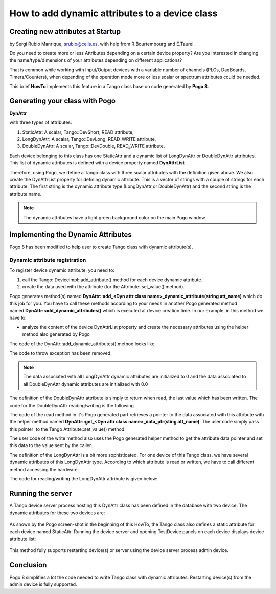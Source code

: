 
.. How-To try

How to add dynamic attributes to a device class
===============================================

Creating new attributes at Startup
----------------------------------

by Sergi Rubio Manrique, srubio@cells.es, with help from R.Bourtembourg
and E.Taurel.

Do you need to create more or less Attributes depending on a certain
device property? Are you interested in changing the name/type/dimensions
of your attributes depending on different applications?

That is common while working with Input/Output devices with a variable
number of channels (PLCs, DaqBoards, Timers/Counters), when depending of
the operation mode more or less scalar or spectrum attributes could be
needed.

This brief **HowTo** implements this feature in a Tango class base on
code generated by **Pogo 8**.

Generating your class with Pogo
-------------------------------

**DynAttr**

with three types of attributes:

#. StaticAttr: A scalar, Tango::DevShort, READ attribute,
#. LongDynAttr: A scalar, Tango::DevLong, READ_WRITE attribute,
#. DoubleDynAttr: A scalar, Tango::DevDouble, READ_WRITE attribute.

Each device belonging to this class has one StaticAttr and a dynamic
list of LongDynAttr or DoubleDynAttr attributes. This list of dynamic
attributes is defined with a device property named **DynAttrList**

Therefore, using Pogo, we define a Tango class with three scalar
attributes with the definition given above. We also create the
DynAttrList property for defining dynamic attribute. This is a vector of
strings with a couple of strings for each attribute. The first string is
the dynamic attribute type (LongDynAttr or DoubleDynAttr) and the second
string is the attribute name.

.. note::

   The dynamic attributes have a light green background
   color on the main Pogo window.

.. figure:: dynamic/pogo-dynattr.jpg
    :align: center

Implementing the Dynamic Attributes
-----------------------------------

Pogo 8 has been modified to help user to create Tango class with dynamic
attribute(s).

Dynamic attribute registration
~~~~~~~~~~~~~~~~~~~~~~~~~~~~~~

To register device dynamic attribute, you need to:

#. call the Tango::DeviceImpl::add_attribute() method for each device dynamic attribute.
#. create the data used with the attribute (for the Attribute::set_value() method).

Pogo generates method(s) named **DynAttr::add_<Dyn attr class name>_dynamic_attribute(string att_name)**
which do this job for you. You have to call these methods
according to your needs in another Pogo generated method
named **DynAttr::add_dynamic_attributes()** which
is executed at device creation time.
In our example, in this method we have to:

-   analyze the content of the device DynAttrList property and create
    the necessary attributes using the helper method also generated by
    Pogo

The code of the DynAttr::add_dynamic_attributes() method looks like

.. code-block:: cpp
    :linenos:

    void DynAttr::add_dynamic_attributes()
    {
        //  Example to add dynamic attribute:
        //  add_LongDynAttr_dynamic_attribute("MyAttribute");
        //  add_DoubleDynAttr_dynamic_attribute("MyAttribute");

        /*----- PROTECTED REGION ID(DynAttr::add_dynamic_attributes) ENABLED START -----*/

        if (dynAttrList.empty() == false)
        {
        if ((dynAttrList.size() % 2) != 0)
        {
    // Throw exception
        }

        for (unsigned int i = 0;i < dynAttrList.size();i = i + 2)
        {
            if (dynAttrList[i] == "LongDynAttr")
            {
            add_LongDynAttr_dynamic_attribute(dynAttrList[i + 1]);
            }
            else if (dynAttrList[i] == "DoubleDynAttr")
            {
            add_DoubleDynamicAttr_dynamic_attribute(dynAttrList[i + 1]);
            }
            else
            {
    // Throw exception
            }
        }
        }

        /*----- PROTECTED REGION END -----*/    //  DynAttr::add_dynamic_attributes


The code to throw exception has been removed.

.. note::

   The data associated with all LongDynAttr dynamic attributes 
   are initialized to 0 and the data associated to all DoubleDynAttr
   dynamic attributes are initialized with 0.0

The definition of the DoubleDynAttr attribute is simply to return when
read, the last value which has been written. The code for the
DoubleDynAttr reading/writing is the following

.. code-block:: cpp
    :linenos:

    void DynAttr::read_DoubleDynAttr(Tango::Attribute &attr)
    {
        DEBUG_STREAM << "DynAttr::read_DoubleDynAttr(Tango::Attribute &attr) entering... " << endl;
        Tango::DevDouble *att_value = get_DoubleDynAttr_data_ptr(attr.get_name());

        /*----- PROTECTED REGION ID(DynAttr::read_DoubleDynAttr) ENABLED START -----*/

        //  Set the attribute value
        attr.set_value(att_value);

        /*----- PROTECTED REGION END -----*/    //  DynAttr::read_DoubleDynAttr
    }

    void DynAttr::write_DoubleDynAttr(Tango::WAttribute &attr)
    {
        DEBUG_STREAM << "DynAttr::write_DoubleDynAttr(Tango::Attribute &attr) entering... " << endl;

        //  Retrieve write value
        Tango::DevDouble    w_val;
        attr.get_write_value(w_val);

        /*----- PROTECTED REGION ID(DynAttr::write_DoubleDynAttr) ENABLED START -----*/

        Tango::DevDouble *att_value = get_DoubleDynAttr_data_ptr(attr.get_name());
        *att_value = w_val;

        /*----- PROTECTED REGION END -----*/    //  DynAttr::write_DoubleDynAttr
    }

The code of the read method in it's Pogo generated part retrieves a
pointer to the data associated with this attribute with the helper
method named **DynAttr::get_<Dyn attr class name>_data_ptr(sting att_name)**. The user code simply pass this
pointer  to the Tango Attribute::set_value() method.

The user code of the write method also uses the Pogo generated helper
method to get the attribute data pointer and set this data to the value
sent by the caller.

The definition of the LongDynAttr is a bit more sophisticated. For one
device of this Tango class, we have several dynamic attributes of this
LongDynAttr type. According to which attribute is read or written, we
have to call different method accessing the hardware.

The code for reading/writing the LongDynAttr attribute is given below:

.. code-block:: cpp
    :linenos:

    void DynAttr::read_LongDynAttr(Tango::Attribute &attr)
    {
        DEBUG_STREAM << "DynAttr::read_LongDynAttr(Tango::Attribute &attr) entering... " << endl;
        Tango::DevLong *att_value = get_LongDynAttr_data_ptr(attr.get_name());

        /*----- PROTECTED REGION ID(DynAttr::read_LongDynAttr) ENABLED START -----*/

        string &att_name = attr.get_name();
        if (att_name == dynAttrList[1])
        *att_value = read_hardware_channel1();  // Access hardware for channel 1 which is the first attribute in the list
        else if (att_name == dynAttrList[3])
        *att_value = read_hardware_channel2();  // Access hardware for channel 2 which is the second attribute in the list
        else
        {
    // Throw exception
        }
         
        //  Set the attribute value
        attr.set_value(att_value);

        /*----- PROTECTED REGION END -----*/    //  DynAttr::read_LongDynAttr
    }

    void DynAttr::write_LongDynAttr(Tango::WAttribute &attr)
    {
        DEBUG_STREAM << "DynAttr::write_LongDynAttr(Tango::Attribute &attr) entering... " << endl;

        //  Retrieve write value
        Tango::DevLong  w_val;
        attr.get_write_value(w_val);

        /*----- PROTECTED REGION ID(DynAttr::write_LongDynAttr) ENABLED START -----*/

        string &att_name = attr.get_name();
        if (att_name == dynAttrList[1])
        write_hardware_channel1(w_val); // Access hardware for channel 1 which is the first attribute in the list
        else if (att_name == dynAttrList[3])
        write_hardware_channel2(w_val); // Access hardware for channel 2 which is the second attribute in the list
        else
        {
    // Throw exception
        }

        /*----- PROTECTED REGION END -----*/    //  DynAttr::write_LongDynAttr
    }


Running the server
------------------

A Tango device server process hosting this DynAttr class has been
defined in the database with two device. The dynamic attributes for
these two devices are:

.. figure:: how-to-dynamic-attributes-device-class/jive-dev1.jpg
    :align: center


.. figure:: how-to-dynamic-attributes-device-class/prop_dev2.jpg
    :align: center


As shown by the Pogo screen-shot in the beginning of this HowTo, the
Tango class also defines a static attribute for each device named
StaticAttr. Running the device server and opening TestDevice panels on
each device displays device attribute list:

.. figure:: how-to-dynamic-attributes-device-class/test-dev1.jpg
    :align: center


.. figure:: how-to-dynamic-attributes-device-class/test_device2.jpg
    :align: center

This method fully supports restarting device(s) or server using the
device server process admin device.

Conclusion
----------

Pogo 8 simplifies a lot the code needed to write Tango class with
dynamic attributes. Restarting device(s) from the admin device is fully
supported.

